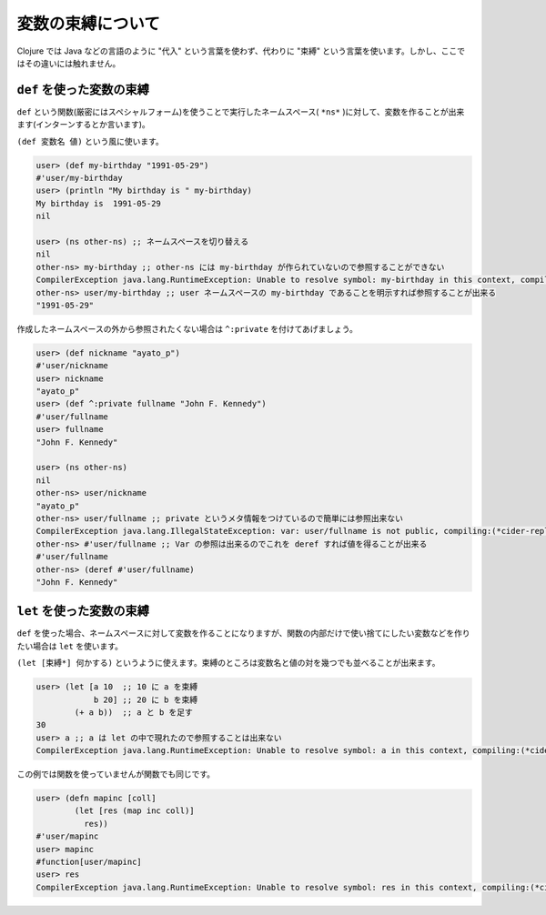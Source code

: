 ====================
 変数の束縛について
====================

Clojure では Java などの言語のように "代入" という言葉を使わず、代わりに "束縛" という言葉を使います。しかし、ここではその違いには触れません。

``def`` を使った変数の束縛
==========================

``def`` という関数(厳密にはスペシャルフォーム)を使うことで実行したネームスペース( ``*ns*`` )に対して、変数を作ることが出来ます(インターンするとか言います)。

``(def 変数名 値)`` という風に使います。

.. sourcecode:: clojure

  user> (def my-birthday "1991-05-29")
  #'user/my-birthday
  user> (println "My birthday is " my-birthday)
  My birthday is  1991-05-29
  nil

  user> (ns other-ns) ;; ネームスペースを切り替える
  nil
  other-ns> my-birthday ;; other-ns には my-birthday が作られていないので参照することができない
  CompilerException java.lang.RuntimeException: Unable to resolve symbol: my-birthday in this context, compiling:(*cider-repl demo*:1:6354)
  other-ns> user/my-birthday ;; user ネームスペースの my-birthday であることを明示すれば参照することが出来る
  "1991-05-29"

作成したネームスペースの外から参照されたくない場合は ``^:private`` を付けてあげましょう。

.. sourcecode:: clojure

  user> (def nickname "ayato_p")
  #'user/nickname
  user> nickname
  "ayato_p"
  user> (def ^:private fullname "John F. Kennedy")
  #'user/fullname
  user> fullname
  "John F. Kennedy"

  user> (ns other-ns)
  nil
  other-ns> user/nickname
  "ayato_p"
  other-ns> user/fullname ;; private というメタ情報をつけているので簡単には参照出来ない
  CompilerException java.lang.IllegalStateException: var: user/fullname is not public, compiling:(*cider-repl demo*:1:6354)
  other-ns> #'user/fullname ;; Var の参照は出来るのでこれを deref すれば値を得ることが出来る
  #'user/fullname
  other-ns> (deref #'user/fullname)
  "John F. Kennedy"

``let`` を使った変数の束縛
==========================

``def`` を使った場合、ネームスペースに対して変数を作ることになりますが、関数の内部だけで使い捨てにしたい変数などを作りたい場合は ``let`` を使います。

``(let [束縛*] 何かする)`` というように使えます。束縛のところは変数名と値の対を幾つでも並べることが出来ます。

.. sourcecode:: clojure

  user> (let [a 10  ;; 10 に a を束縛
              b 20] ;; 20 に b を束縛
          (+ a b))  ;; a と b を足す
  30
  user> a ;; a は let の中で現れたので参照することは出来ない
  CompilerException java.lang.RuntimeException: Unable to resolve symbol: a in this context, compiling:(*cider-repl demo*:1:6354)

この例では関数を使っていませんが関数でも同じです。

.. sourcecode:: clojure

  user> (defn mapinc [coll]
          (let [res (map inc coll)]
            res))
  #'user/mapinc
  user> mapinc
  #function[user/mapinc]
  user> res
  CompilerException java.lang.RuntimeException: Unable to resolve symbol: res in this context, compiling:(*cider-repl demo*:1:6354)
